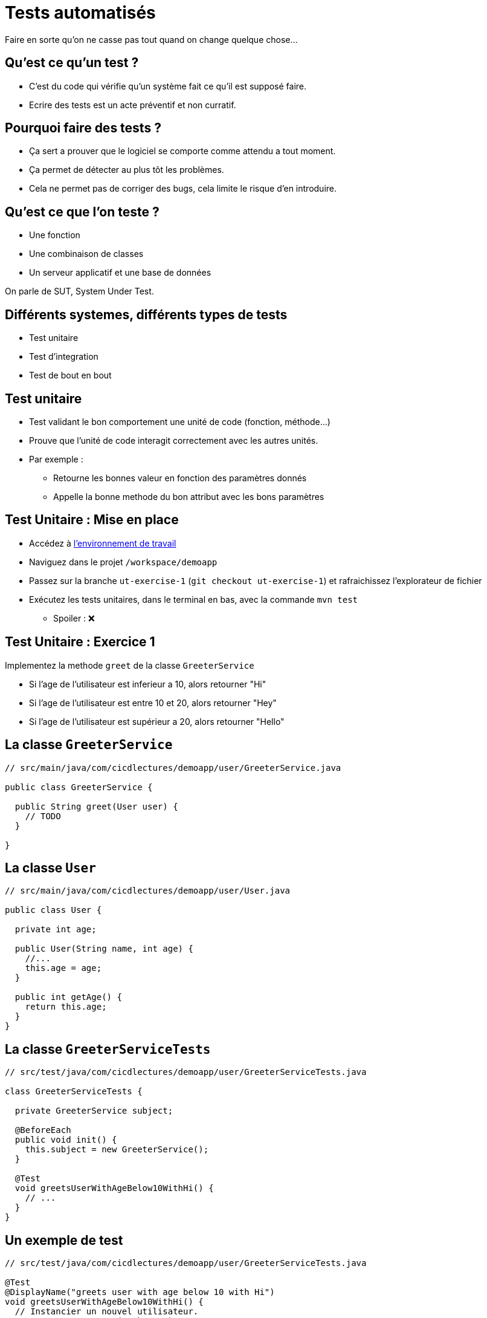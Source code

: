 
[{invert}]
= Tests automatisés

Faire en sorte qu'on ne casse pas tout quand on change quelque chose...

== Qu'est ce qu'un test ?

* C'est du code qui vérifie qu'un système fait ce qu'il est supposé faire.
* Ecrire des tests est un acte préventif et non curratif.

== Pourquoi faire des tests ?

* Ça sert a prouver que le logiciel se comporte comme attendu a tout moment.
* Ça permet de détecter au plus tôt les problèmes.

[.notes]
--
* Cela ne permet pas de corriger des bugs, cela limite le risque d'en introduire.
--

== Qu'est ce que l'on teste ?

* Une fonction
* Une combinaison de classes
* Un serveur applicatif et une base de données

On parle de SUT, System Under Test.

== Différents systemes, différents types de tests

* Test unitaire
* Test d'integration
* Test de bout en bout

== Test unitaire

* Test validant le bon comportement une unité de code (fonction, méthode...)
* Prouve que l'unité de code interagit correctement avec les autres unités.
* Par exemple :
** Retourne les bonnes valeur en fonction des paramètres donnés
** Appelle la bonne methode du bon attribut avec les bons paramètres

== Test Unitaire : Mise en place

* Accédez à link:https://gitpod.io#https://github.com/cicd-lectures/demoapp[l'environnement de travail,window="_blank"]
* Naviguez dans le projet `/workspace/demoapp`
* Passez sur la branche `ut-exercise-1` (`git checkout ut-exercise-1`) et rafraichissez l'explorateur de fichier
* Exécutez les tests unitaires, dans le terminal en bas, avec la commande `mvn test`
** Spoiler : ❌

== Test Unitaire : Exercice 1

Implementez la methode `greet` de la classe `GreeterService`

* Si l'age de l'utilisateur est inferieur a 10, alors retourner "Hi"
* Si l'age de l'utilisateur est entre 10 et 20, alors retourner "Hey"
* Si l'age de l'utilisateur est supérieur a 20, alors retourner "Hello"

== La classe `GreeterService`

[source,java]
----
// src/main/java/com/cicdlectures/demoapp/user/GreeterService.java

public class GreeterService {

  public String greet(User user) {
    // TODO
  }

}
----

== La classe `User`

[source,java]
----
// src/main/java/com/cicdlectures/demoapp/user/User.java

public class User {

  private int age;

  public User(String name, int age) {
    //...
    this.age = age;
  }

  public int getAge() {
    return this.age;
  }
}
----

== La classe `GreeterServiceTests`

[source,java]
----
// src/test/java/com/cicdlectures/demoapp/user/GreeterServiceTests.java

class GreeterServiceTests {

  private GreeterService subject;

  @BeforeEach
  public void init() {
    this.subject = new GreeterService();
  }

  @Test
  void greetsUserWithAgeBelow10WithHi() {
    // ...
  }
}
----

== Un exemple de test

[source,java]
----
// src/test/java/com/cicdlectures/demoapp/user/GreeterServiceTests.java

@Test
@DisplayName("greets user with age below 10 with Hi")
void greetsUserWithAgeBelow10WithHi() {
  // Instancier un nouvel utilisateur.
  User user = new User("John", 5);

  // Appeler la methode a tester.
  String got = this.subject.greet(user);

  // Verifier le résutat.
  assertEquals("Hi", got);
}
----

== Implémentation du premier cas

[source,java]
----
// src/main/java/com/cicdlectures/demoapp/user/GreeterService.java

public String greet(User user) {
  if (user.getAge() < 10) {
    return "Hi";
  }

  //...
}
----


== A vous de jouer pour les deux autres cas :)

[source,java]
----
@Test
@DisplayName("greets user with age between 10 and 20 with Hey")
void greetsUserWithAgeBetween10And20WithHey() {
  fail("Not implemented");
}

@Test
@DisplayName("greets user above 20 with Hello")
void greetsUserWithAgeAbove20WithHello() {
  fail("Not implemented");
}
----

== Test Unitaire : Solution Exercice 1

[source,bash]
----
git checkout ut-exercise-1-solution
----

== Test Unitaire: Exercice 2, mise en place

[source,bash]
----
git checkout ut-exercise-2
----

== Test Unitaire : Exercice 2

Implementez la methode `createUser` de la classe `UserService` et sa suite de tests.

* Si un utilisateur avec le même nom existe déjà dans la base de données, alors on ne fait rien.
* Sinon on enregistre ce nouvel utilisateur dans la base de données.

== Base de données ?

[source,java]
----
// src/main/java/com/cicdlectures/demoapp/user/UserRepository.java

public interface UserRepository {

  // Enregistre l'utilisateur en base de donnée.
  public void saveUser(User user);

  // Retourne l'utilisateur en base qui porte le nom passé en parmètre.
  // Retourne `null` si aucun utilisateur portant le nom existe.
  public User findByName(String user);
}
----

== La classe `UserService`

[source,java]
----
// src/main/java/com/cicdlectures/demoapp/user/UserService.java

public class UserService {

  private UserRepository repo;

  public UserService(UserRepository repo) {
    this.repo = repo;
  }

  public void createUser(User user) {
    // Regarde si un utilisteur avec ce nom existe en base.

    // Sauvegarde l'utilisateur si l'utilisateur n'existe pas.
  }
}
----

== Comment tester uniquement la classe `UserService` ?

* Le `UserService` à besoin d'un `UserRepository` pour fonctionner.
* Cependant :
** On ne veut pas valider le comportement du `UserRepository`.
** Pire, on ne veut pas se connecter à une base de donnée pendant un test unitaire.

== Remplacer le UserRepository (1/3)

Solution : On fournit une "fausse implémentation" au service.

[source,java]
----
// src/test/java/com/cicdlectures/demoapp/user/UserServiceTests.java

private UserRepository repository;

private UserService subject;

@BeforeEach
public void init() {
  this.repository = mock(UserRepository.class);
  this.subject = new UserService(this.repository);
}
----

== Remplacer le UserRepository (2/3)

que l'on pilote dans les tests!

[source,java]
----
@Test
public void createsUser() {
  // Quand le repository reçoit l'appel findByName avec la valeur "foo"
  // Alors il retourne null.
  when(repository.findByName("foo")).thenReturn(null);
}
----

== Remplacer le UserRepository (3/3)

et on valide les interactions avec cette instance!

[source,java]
----
@Test
public void createsUser() {
  User user = new User("foo", 10);
  // [...]
  // Verifie que l'instance de repository a reçu saveUser avec l'objet user.
  verify(this.repository).saveUser(user);
}
----

== Résumé

[source,java]
----
@Test
@DisplayName("creates an user")
public void createsUser() {
  User user = new User("foo", 10);
  when(repository.findByName("foo")).thenReturn(null);

  subject.createUser(user);

  verify(this.repository).saveUser(user);
}
----

== A vous de jouer pour l'autre cas :)

[source,java]
----
@Test
@DisplayName("does not create a user if it already exists")
public void doesNotcreateUserIfAlreadyExist() {
  fail("not implemented");
}
----

[source, java]
----
// Un peu d'aide :)

// Retourne l'utilisateur passé en paramètre.
when(repository.findByName("foo")).thenReturn(user);

// Vérifie que la methode saveUser du repository n'est
// jamais appelé avec l'instance user.
verify(this.repository, never()).saveUser(user);
----

== Test Unitaire: Solution Exercice 2

[source, bash]
----
git checkout ut-exercise-2-solution
----

== Test Unitaire : Pro / Cons

* ✅ Super rapides (<1s) et légers a executer
* ✅ Pousse à avoir un bon design de code
* ✅ Efficaces pour tester des cas limites
* ❌ Peu réalistes

[%notitle]
== fail

video::ut-fail-1.mp4[width="600",options="autoplay,loop,nocontrols"]

[%notitle]
== fail2

video::ut-fail-2.mp4[width="600",options="autoplay,loop,nocontrols"]

== Test d'Integration

* Test validant qu'un assemblage d'unités se comportent comme prévu.
* Par exemple :
** Prouve que `GET /users` retourne la liste des utilisateurs en base

== Définition du Système à tester

image:applayers.svg[width="800"]

(omission volontaire d'une couche de service a des fins de simplification)

[.notes]
--
* On teste la chaine user <=> controller <=> repository
--

== HTTP Client

Emet une requiête HTTP et inteprète la réponse.

Par exemple: curl, Firefox, Chrome, une autre app.

== UserController

Implémentation d'une requête HTTP par une methode java.
[.small]
(en passant par un peu de magie spring)

* Parse les paramètres de la requête HTTP (headers, query parameters)
* Appelle la couche de données
* Réponds la donnée récupérée de la couche de données dans un format négocié.
** HTML, JSON, XML ...

== UserRepository

* Transforme un appel java en une requête à la base de données
** SQL, PL/SQL, CQL, JSON (MongoDB, Elastisearch...)
* Transforme la réponse de la base de donnée en objets java

== Base de données

* Reçoit des requêtes
* Réponds des données

Nous allons utiliser link:https://www.h2database.com[h2], une base de donnée SQL implémentée en java et s'executant en mémoire.

== En résumé

image:applayers.svg[width="800"]

== De quel point de vue testons nous ?

Du point de vue du client HTTP.

== Exercice

Implémentez la méthode `getUsers` de la classe `UserController` et sa suite de tests pour qu'elle respecte le contrat suivant:

* Si le paramètre de requête "name" est vide alors on retourne tous les utilisateurs connus
* Si le paramètre de requête "name" non-vide alors on retourne la liste des utilisateurs ayant ce nom.

== Base de données 2, le retour !

[source, java]
----
// src/main/java/com/cicdlectures/demoapp/user/UserRepository.java
import org.springframework.data.repository.CrudRepository;

public interface UserRepository extends CrudRepository<User,Long> {
  // CrudRepository fournit des metodes de bases pour accéder à la donnée
  //
  // Par exemple:
  //
  // public Iterable<User> findAll();

  public List<User> findByName(String name);

}
----

== Interpréter et répondre à une requête HTTP

[source, java]
----
@RestController
public class UserController {

  @Autowired
  private UserRepository users;

  @GetMapping(path="/users", produces = "application/json")
  public Iterable<User> getUsers(@RequestParam(value = "name",defaultValue = "") String name) {
    // Appelle le user repository pour récupérer les données.
  }

}
----

== Notre client: le test!

[source,java]
----
// src/test/java/com/cicdlectures/demoapp/user/UserControllerIT.java

// Crée et initialise le serveur et le lance sur un port aléatoire.
@SpringBootTest(webEnvironment = SpringBootTest.WebEnvironment.RANDOM_PORT)
public class UserControllerTests {
  // [...]

  // Mets à jour l'attribut `url` avec le port du serveur (décidé aléatoirement).
  @BeforeEach
  public void setUp() throws Exception {
    this.url = new URL("http://localhost:" + port + "/users");
  }

  // Après chaque test, on vide la base de donnée.
  @AfterEach
  public void tearDown() throws Exception {
    this.userRepository.deleteAll();
  }
}
----

== !

[source, java]
----
@Test
@DisplayName("lists all users")
public void testUsersList() throws Exception {
  // Définition du jeu de données.
  User[] wantUsers = {
    new User("John", 43),
    new User("Philip", 93),
    new User("Mitchell", 31)
  };

  // Enregistrement du jeu de données en base.
  for (User user : wantUsers) {
    this.userRepository.save(user);
  }

  // Appel HTTP GET /users sur l'URL du serveur lancé pour le test.
  ResponseEntity<User[]> response = this.template
    .getForEntity(url.toString(), User[].class);

  // Interprétation du corps de la réponse HTTP.
  User[] gotUsers = response.getBody();

  // Verifions que le corps de la réponse correspond bien à notre jeu de données.
  assertArrayEquals(wantUsers, gotUsers);
}
----

== Implémentation du premier cas de test

[source, java]
----
public class UserController {

  @GetMapping(path="/users", produces = "application/json")
  public Iterable<User> getUsers(@RequestParam(value = "name",defaultValue = "") String name) {
    return this.users.findAll();
  }

}
----

== A vous de jouer pour le second cas !

[source,java]
----
@Test
@DisplayName("filters users by name")
public void testUsersListFiltersByName() throws Exception {
  // Valide que lorsque le paramètre de requête name est non vide
  // Alors l'application réponds les utilisateurs portant ce nom.
}
----

[source, java]
----
// Un peu d'aide :)

// Vérifier qu'une chaine de caractère est non vide
if (!name.isBlank()) {
  // ...
}

// Requête avec le paramètre de requête name à la valeur "Philip"
ResponseEntity<User[]> response = this.template
    .getForEntity(url.toString()+ "?name=Philip", User[].class);
----

[source, bash]
----
# Lancer les tests d'intégration
mvn verify
----

== Test d'Integration : Solution

[source,bash]
----
git checkout it-exercise-1-solution
----

== Test d'Integration : Pro / Cons

* ✅ Relativement réalistes
* ✅ Potentiellement complexes
* ✅ Feeback "rapide" 1s < t < 1m
* ❌ Moins flexibles
